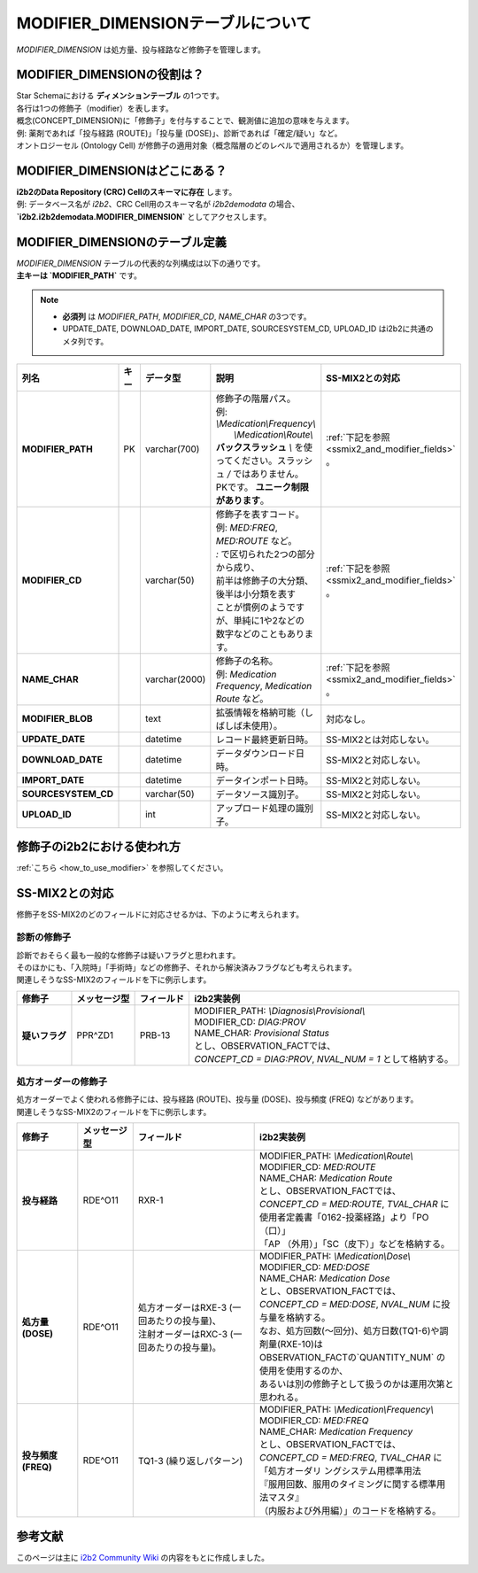 ***********************************
MODIFIER_DIMENSIONテーブルについて
***********************************

.. figure:: /_static/images/common_images/illustrations/paint_and_brush.svg
   :alt: modifier dimension icon
   :width: 200px
   :align: center

   `MODIFIER_DIMENSION` は処方量、投与経路など修飾子を管理します。

MODIFIER_DIMENSIONの役割は？
============================

| Star Schemaにおける **ディメンションテーブル** の1つです。
| 各行は1つの修飾子（modifier）を表します。
| 概念(CONCEPT_DIMENSION)に「修飾子」を付与することで、観測値に追加の意味を与えます。  
| 例: 薬剤であれば「投与経路 (ROUTE)」「投与量 (DOSE)」、診断であれば「確定/疑い」など。  
| オントロジーセル (Ontology Cell) が修飾子の適用対象（概念階層のどのレベルで適用されるか）を管理します。

MODIFIER_DIMENSIONはどこにある？
================================

| **i2b2のData Repository (CRC) Cellのスキーマに存在** します。  
| 例: データベース名が `i2b2`、CRC Cell用のスキーマ名が `i2b2demodata` の場合、  
| **`i2b2.i2b2demodata.MODIFIER_DIMENSION`** としてアクセスします。

MODIFIER_DIMENSIONのテーブル定義
===============================

| `MODIFIER_DIMENSION` テーブルの代表的な列構成は以下の通りです。  
| **主キーは `MODIFIER_PATH`** です。

.. note::

   - **必須列** は `MODIFIER_PATH`, `MODIFIER_CD`, `NAME_CHAR` の3つです。
   - UPDATE_DATE, DOWNLOAD_DATE, IMPORT_DATE, SOURCESYSTEM_CD, UPLOAD_ID はi2b2に共通のメタ列です。

.. list-table::
   :header-rows: 1
   :stub-columns: 1
   :width: 800px

   * - 列名
     - キー
     - データ型
     - 説明
     - SS-MIX2との対応
   * - MODIFIER_PATH
     - PK
     - varchar(700)
     - | 修飾子の階層パス。  
       | 例: `\\Medication\\Frequency\\`
       |    `\\Medication\\Route\\`
       | **バックスラッシュ** `\\` を使ってください。スラッシュ `\/` ではありません。
       | PKです。 **ユニーク制限があります**。
     - | :ref:`下記を参照 <ssmix2_and_modifier_fields>` 。
   * - MODIFIER_CD
     - 
     - varchar(50)
     - | 修飾子を表すコード。
       | 例: `MED:FREQ`, `MED:ROUTE` など。
       | `:` で区切られた2つの部分から成り、
       | 前半は修飾子の大分類、後半は小分類を表す
       | ことが慣例のようですが、単純に1や2などの
       | 数字などのこともあります。
     - | :ref:`下記を参照 <ssmix2_and_modifier_fields>` 。
   * - NAME_CHAR
     - 
     - varchar(2000)
     - | 修飾子の名称。  
       | 例: `Medication Frequency`, `Medication Route` など。
     - | :ref:`下記を参照 <ssmix2_and_modifier_fields>` 。
   * - MODIFIER_BLOB
     - 
     - text
     - 拡張情報を格納可能（しばしば未使用）。
     - 対応なし。
   * - UPDATE_DATE
     - 
     - datetime
     - レコード最終更新日時。
     - SS-MIX2とは対応しない。
   * - DOWNLOAD_DATE
     - 
     - datetime
     - データダウンロード日時。
     - SS-MIX2と対応しない。
   * - IMPORT_DATE
     - 
     - datetime
     - データインポート日時。
     - SS-MIX2と対応しない。
   * - SOURCESYSTEM_CD
     - 
     - varchar(50)
     - データソース識別子。
     - SS-MIX2と対応しない。
   * - UPLOAD_ID
     - 
     - int
     - アップロード処理の識別子。
     - SS-MIX2と対応しない。

修飾子のi2b2における使われ方
===========================

:ref:`こちら <how_to_use_modifier>` を参照してください。


.. _ssmix2_and_modifier_fields:

SS-MIX2との対応
================

| 修飾子をSS-MIX2のどのフィールドに対応させるかは、下のように考えられます。

診断の修飾子
------------
| 診断でおそらく最も一般的な修飾子は疑いフラグと思われます。
| そのほかにも、「入院時」「手術時」などの修飾子、それから解決済みフラグなども考えられます。
| 関連しそうなSS-MIX2のフィールドを下に例示します。

.. list-table::
   :header-rows: 1
   :stub-columns: 1
   :width: 800px
    
   * - 修飾子
     - メッセージ型
     - フィールド
     - i2b2実装例
   * - 疑いフラグ
     - PPR^ZD1
     - PRB-13
     - | MODIFIER_PATH: `\\Diagnosis\\Provisional\\`
       | MODIFIER_CD: `DIAG:PROV`
       | NAME_CHAR: `Provisional Status`
       | とし、OBSERVATION_FACTでは、
       | `CONCEPT_CD = DIAG:PROV`, `NVAL_NUM = 1` として格納する。

処方オーダーの修飾子
-------------------
| 処方オーダーでよく使われる修飾子には、投与経路 (ROUTE)、投与量 (DOSE)、投与頻度 (FREQ) などがあります。
| 関連しそうなSS-MIX2のフィールドを下に例示します。

.. list-table::
   :header-rows: 1
   :stub-columns: 1
   :width: 800px
    
   * - 修飾子
     - メッセージ型
     - フィールド
     - i2b2実装例
   * - 投与経路
     - RDE^O11
     - RXR-1
     - | MODIFIER_PATH: `\\Medication\\Route\\`
       | MODIFIER_CD: `MED:ROUTE`
       | NAME_CHAR: `Medication Route`
       | とし、OBSERVATION_FACTでは、
       | `CONCEPT_CD = MED:ROUTE`, `TVAL_CHAR` に
       | 使用者定義書「0162-投薬経路」より「PO（口）」
       | 「AP （外用）」「SC（皮下）」などを格納する。
   * - 処方量 (DOSE)
     - RDE^O11
     - | 処方オーダーはRXE-3 (一回あたりの投与量)、
       | 注射オーダーはRXC-3 (一回あたりの投与量)。
     - | MODIFIER_PATH: `\\Medication\\Dose\\`
       | MODIFIER_CD: `MED:DOSE`
       | NAME_CHAR: `Medication Dose`
       | とし、OBSERVATION_FACTでは、
       | `CONCEPT_CD = MED:DOSE`, `NVAL_NUM` に投与量を格納する。
       | なお、処方回数(〜回分)、処方日数(TQ1-6)や調剤量(RXE-10)は
       | OBSERVATION_FACTの`QUANTITY_NUM` の使用を使用するのか、
       | あるいは別の修飾子として扱うのかは運用次第と思われる。
   * - 投与頻度 (FREQ)
     - RDE^O11
     - TQ1-3 (繰り返しパターン)
     - | MODIFIER_PATH: `\\Medication\\Frequency\\`
       | MODIFIER_CD: `MED:FREQ`
       | NAME_CHAR: `Medication Frequency`
       | とし、OBSERVATION_FACTでは、
       | `CONCEPT_CD = MED:FREQ`, `TVAL_CHAR` に
       | 「処方オーダリ ングシステム用標準用法
       | 『服用回数、服用のタイミングに関する標準用法マスタ』
       | （内服および外用編）」のコードを格納する。


参考文献
========
このページは主に `i2b2 Community Wiki <https://community.i2b2.org/wiki/>`_ の内容をもとに作成しました。
